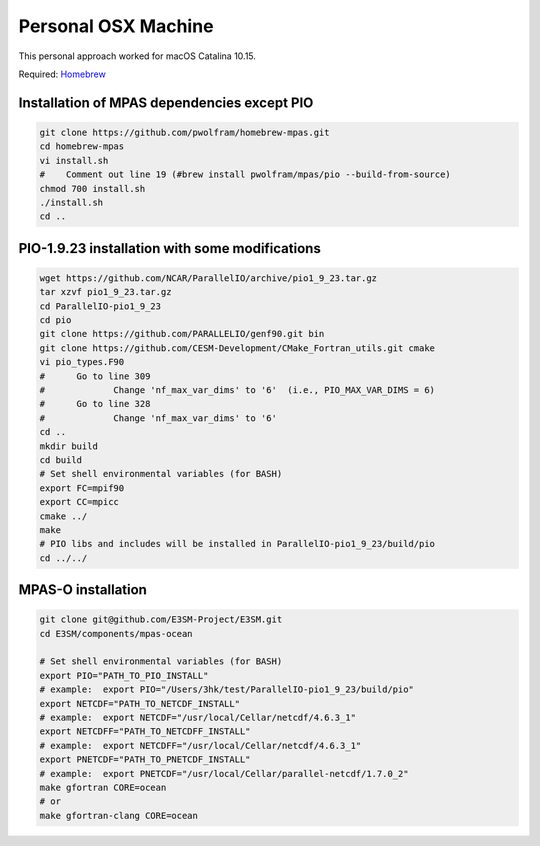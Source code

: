 .. _machine_osx:

Personal OSX Machine
====================

This personal approach worked for macOS Catalina 10.15.

Required: `Homebrew <https://brew.sh>`_

Installation of MPAS dependencies except PIO
--------------------------------------------

.. code-block:: bash

    git clone https://github.com/pwolfram/homebrew-mpas.git
    cd homebrew-mpas
    vi install.sh
    #    Comment out line 19 (#brew install pwolfram/mpas/pio --build-from-source)
    chmod 700 install.sh
    ./install.sh
    cd ..

PIO-1.9.23 installation with some modifications
-----------------------------------------------

.. code-block:: bash

    wget https://github.com/NCAR/ParallelIO/archive/pio1_9_23.tar.gz
    tar xzvf pio1_9_23.tar.gz
    cd ParallelIO-pio1_9_23
    cd pio
    git clone https://github.com/PARALLELIO/genf90.git bin
    git clone https://github.com/CESM-Development/CMake_Fortran_utils.git cmake
    vi pio_types.F90
    #      Go to line 309
    #             Change 'nf_max_var_dims' to '6'  (i.e., PIO_MAX_VAR_DIMS = 6)
    #      Go to line 328
    #             Change 'nf_max_var_dims' to '6'
    cd ..
    mkdir build
    cd build
    # Set shell environmental variables (for BASH)
    export FC=mpif90
    export CC=mpicc
    cmake ../
    make
    # PIO libs and includes will be installed in ParallelIO-pio1_9_23/build/pio
    cd ../../

MPAS-O installation
-------------------

.. code-block:: bash

    git clone git@github.com/E3SM-Project/E3SM.git
    cd E3SM/components/mpas-ocean

    # Set shell environmental variables (for BASH)
    export PIO="PATH_TO_PIO_INSTALL"
    # example:  export PIO="/Users/3hk/test/ParallelIO-pio1_9_23/build/pio"
    export NETCDF="PATH_TO_NETCDF_INSTALL"
    # example:  export NETCDF="/usr/local/Cellar/netcdf/4.6.3_1"
    export NETCDFF="PATH_TO_NETCDFF_INSTALL"
    # example:  export NETCDFF="/usr/local/Cellar/netcdf/4.6.3_1"
    export PNETCDF="PATH_TO_PNETCDF_INSTALL"
    # example:  export PNETCDF="/usr/local/Cellar/parallel-netcdf/1.7.0_2"
    make gfortran CORE=ocean
    # or
    make gfortran-clang CORE=ocean